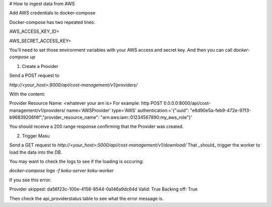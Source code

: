 # How to ingest data from AWS

Add AWS credentials to docker-compose

Docker-compose has two repeated lines:

AWS_ACCESS_KEY_ID=

AWS_SECRET_ACCESS_KEY=

You'll need to set those environment variables with your AWS access and secret key. And then you can call `docker-compose up`

1)  Create a Provider

Send a POST request to

`http://<your_host>:8000/api/cost-management/v1/providers/`

With the content:

Provider Resource Name: <whatever your arn is>
For example: 
http POST 0.0.0.0:8000/api/cost-management/v1/providers/ name='AWSProvider' type='AWS' \
authentication:='{"uuid": "e6d90e5a-feb9-472e-97f3-b96839206f4f","provider_resource_name": "arn:aws:iam::01234567890:my_aws_role"}'

You should receive a 200 range response confirming that the Provider was created.

2) Trigger Masu

Send a GET request to
`http://<your_host>:5000/api/cost-management/v1/download/`
That _should_ trigger the worker to load the data into the DB. 

You may want to check the logs to see if the loading is occuring:

`docker-compose logs -f koku-server koku-worker`


If you see this error:

Provider skipped: da56f23c-100e-4158-8544-0a146a9dc64d Valid: True Backing off: True

Then check the api_providerstatus table to see what the error message is.
